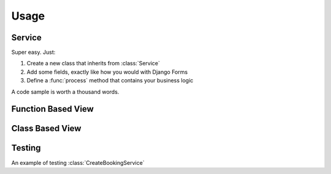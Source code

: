 Usage
=====


Service
-------

Super easy. Just:

1. Create a new class that inherits from :class:`Service`
2. Add some fields, exactly like how you would with Django Forms
3. Define a :func:`process` method that contains your business logic

A code sample is worth a thousand words.

.. code-block:: python
    :caption: your_app/services.py
    :name: service-example-py

    class CreateBookingService(Service):
        name = forms.CharField()
        email = forms.EmailField()
        checkin_date = forms.DateField()
        checkout_date = forms.DateField()

        def process(self):
            name = self.cleaned_data['name']
            email = self.cleaned_data['email']
            checkin_date = self.cleaned_data['checkin_date']
            checkout_date = self.cleaned_data['checkout_date']

            # Update or create a customer
            customer = Customer.objects.update_or_create(
                email=email,
                defaults={
                    'name': name
                }
            )

            # Create booking
            booking = Booking.objects.create(
                customer=customer,
                checkin_date=checkin_date,
                checkout_date=checkout_date,
                status=Booking.PENDING_VERIFICATION,
            )

            # Send verification email (check out django-herald)
            VerifyEmailNotification(booking).send()

            return booking


Function Based View
-------------------

.. code-block:: python
    :caption: your_app/views.py
    :name: fbv-view-example-py

    from django.shortcuts import redirect, render

    from .forms import BookingForm
    from .services import CreateBookingService


    def create_booking_view(request):
        form = BookingForm()

        if request.method == 'POST':
            form = BookingForm(request.POST)
            if form.is_valid():
                try:
                  # Services raise InvalidInputsError if you pass
                  # invalid values into it.
                  CreateBookingService.execute({
                      'name': form.cleaned_data['name'],
                      'email': form.cleaned_data['email'],
                      'checkin_date': form.cleaned_data['checkin_date'],
                      'checkout_date': form.cleaned_data['checkout_date'],
                  })
                  return redirect('booking:success')
                except Exception as e:
                    form.add_error(None, f'Sorry. Something went wrong: {e}')

        return render(request, 'booking/create_booking.html', {'form': form})


Class Based View
----------------

.. code-block:: python
    :caption: your_app/views.py
    :name: cbv-view-example-py

    from django.core.urlresolvers import reverse_lazy

    from service_objects.views import ServiceView

    from .forms import BookingForm
    from .services import CreateBookingService


    class CreateBookingView(ServiceView):
        form_class = BookingForm
        service_class = CreateBookingService
        template_name = 'booking/create_booking.html'
        success_url = reverse_lazy('booking:success')


Testing
-------

An example of testing :class:`CreateBookingService`

.. code-block:: python
    :caption: your_app/tests.py
    :name: test-example-py

    from datetime import date

    from django.core import mail
    from django.test import TestCase

    from .models import Booking, Customer
    from .services import CreateBookingService


    class CreateBookingServiceTest(TestCase):

        def test_create_booking(self):
            inputs = {
                'name': 'John Doe',
                'email': 'john@doe.com',
                'checkin_date': date(2017, 8, 13),
                'checkout_date': date(2017, 8, 15),
            }

            booking = CreateBookingService.execute(inputs)

            # Test that a Customer gets created
            customer = Customer.objects.get()
            self.assertEqual(customer.name, inputs['name'])
            self.assertEqual(customer.email, inputs['email'])

            # Test that a Booking gets created
            booking = Booking.objects.get()

            self.assertEqual(customer, booking.customer)
            self.assertEqual(booking.checkin_date, inputs['checkin_date'])
            self.assertEqual(booking.checkout_date, inputs['checkout_date'])

            # Test that the verification email gets sent
            self.assertEqual(1, len(mail.outbox))

            email = mail.outbox[0]
            self.assertIn('verify email address', email.body)
